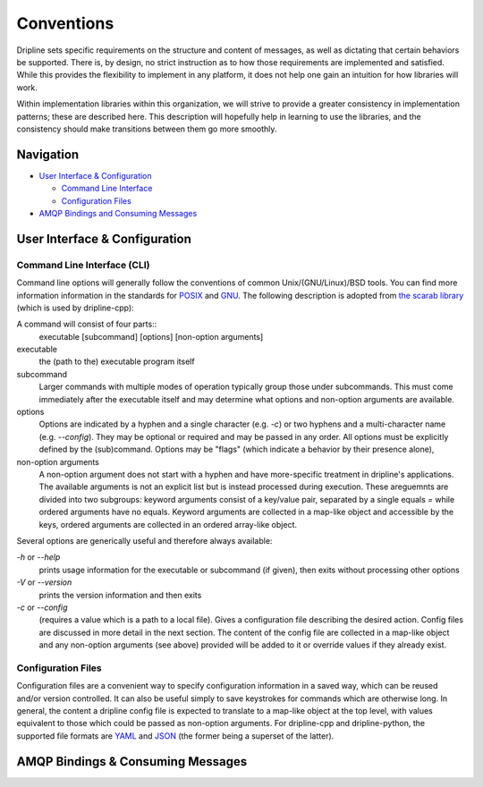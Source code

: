 ===========
Conventions
===========

Dripline sets specific requirements on the structure and content of messages, as well as dictating that certain behaviors be supported.
There is, by design, no strict instruction as to how those requirements are implemented and satisfied.
While this provides the flexibility to implement in any platform, it does not help one gain an intuition for how libraries will work.

Within implementation libraries within this organization, we will strive to provide a greater consistency in implementation patterns; these are described here.
This description will hopefully help in learning to use the libraries, and the consistency should make transitions between them go more smoothly.

Navigation
==========

* `User Interface & Configuration <cli-and-config>`_  

  * `Command Line Interface <ui-cli>`_  
  * `Configuration Files <config-files>`_  

* `AMQP Bindings and Consuming Messages <amqp-bindings>`_  


.. _cli-and-config:

User Interface & Configuration
==============================

.. _ui-cli

Command Line Interface (CLI)
++++++++++++++++++++++++++++
Command line options will generally follow the conventions of common Unix/(GNU/Linux)/BSD tools.
You can find more information information in the standards for `POSIX <http://pubs.opengroup.org/onlinepubs/9699919799/basedefs/V1_chap12.html>`_ and `GNU <https://www.gnu.org/prep/standards/html_node/Command_002dLine-Interfaces.html>`_.
The following description is adopted from `the scarab library <https://github.com/project8/scarab/blob/develop/documentation/application_building.rst>`_ (which is used by dripline-cpp):

A command will consist of four parts::
  executable [subcommand] [options] [non-option arguments]
  
executable
  the (path to the) executable program itself
subcommand
  Larger commands with multiple modes of operation typically group those under subcommands.
  This must come immediately after the executable itself and may determine what options and non-option arguments are available.
options
  Options are indicated by a hyphen and a single character (e.g. `-c`) or two hyphens and a multi-character name (e.g. `--config`).
  They may be optional or required and may be passed in any order.
  All options must be explicitly defined by the (sub)command.
  Options may be "flags" (which indicate a behavior by their presence alone), 
non-option arguments
  A non-option argument does not start with a hyphen and have more-specific treatment in dripline's applications. The available arguments is not an explicit list but is instead processed during execution. These areguemnts are divided into two subgroups: keyword arguments consist of a key/value pair, separated by a single equals `=` while ordered arguments have no equals. Keyword arguments are collected in a map-like object and accessible by the keys, ordered arguments are collected in an ordered array-like object.

Several options are generically useful and therefore always available:

`-h` or `--help`
  prints usage information for the executable or subcommand (if given), then exits without processing other options
`-V` or `--version`
  prints the version information and then exits
`-c` or `--config`
  (requires a value which is a path to a local file).
  Gives a configuration file describing the desired action.
  Config files are discussed in more detail in the next section.
  The content of the config file are collected in a map-like object and any non-option arguments (see above) provided will be added to it or override values if they already exist.

.. _config-files:

Configuration Files
+++++++++++++++++++
Configuration files are a convenient way to specify configuration information in a saved way, which can be reused and/or version controlled.
It can also be useful simply to save keystrokes for commands which are otherwise long.
In general, the content a dripline config file is expected to translate to a map-like object at the top level, with values equivalent to those which could be passed as non-option arguments.
For dripline-cpp and dripline-python, the supported file formats are `YAML <http://yaml.org>`_ and `JSON <https://www.json.org>`_ (the former being a superset of the latter).

.. _amqp-binding:

AMQP Bindings & Consuming Messages
==================================
